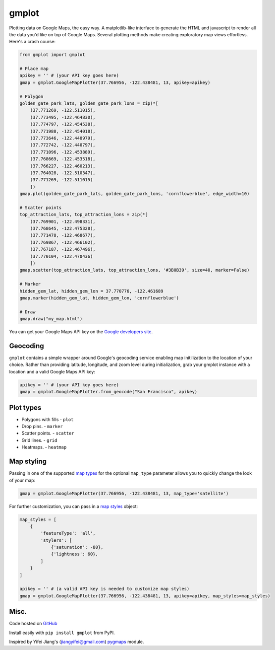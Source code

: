 gmplot
======

Plotting data on Google Maps, the easy way. A matplotlib-like
interface to generate the HTML and javascript to render all the
data you'd like on top of Google Maps. Several plotting methods
make creating exploratory map views effortless. Here's a crash course:

.. code:: python

    from gmplot import gmplot

    # Place map
    apikey = '' # (your API key goes here)
    gmap = gmplot.GoogleMapPlotter(37.766956, -122.438481, 13, apikey=apikey)

    # Polygon
    golden_gate_park_lats, golden_gate_park_lons = zip(*[
        (37.771269, -122.511015),
        (37.773495, -122.464830),
        (37.774797, -122.454538),
        (37.771988, -122.454018),
        (37.773646, -122.440979),
        (37.772742, -122.440797),
        (37.771096, -122.453889),
        (37.768669, -122.453518),
        (37.766227, -122.460213),
        (37.764028, -122.510347),
        (37.771269, -122.511015)
        ])
    gmap.plot(golden_gate_park_lats, golden_gate_park_lons, 'cornflowerblue', edge_width=10)

    # Scatter points
    top_attraction_lats, top_attraction_lons = zip(*[
        (37.769901, -122.498331),
        (37.768645, -122.475328),
        (37.771478, -122.468677),
        (37.769867, -122.466102),
        (37.767187, -122.467496),
        (37.770104, -122.470436)
        ])
    gmap.scatter(top_attraction_lats, top_attraction_lons, '#3B0B39', size=40, marker=False)

    # Marker
    hidden_gem_lat, hidden_gem_lon = 37.770776, -122.461689
    gmap.marker(hidden_gem_lat, hidden_gem_lon, 'cornflowerblue')

    # Draw
    gmap.draw("my_map.html")

You can get your Google Maps API key on the `Google developers site <https://developers.google.com/maps/documentation/javascript/get-api-key>`_.

.. image:: https://imgur.com/C6dnec8.png

Geocoding
---------

``gmplot`` contains a simple wrapper around Google's geocoding service enabling
map initilization to the location of your choice. Rather than providing latitude,
longitude, and zoom level during initialization, grab your gmplot instance with
a location and a valid Google Maps API key:

.. code:: python

    apikey = '' # (your API key goes here)
    gmap = gmplot.GoogleMapPlotter.from_geocode("San Francisco", apikey)

Plot types
----------

* Polygons with fills - ``plot``
* Drop pins. - ``marker``
* Scatter points. - ``scatter``
* Grid lines. - ``grid``
* Heatmaps. - ``heatmap``

.. image:: http://i.imgur.com/dTNkbZ7.png

Map styling
-----------

Passing in one of the supported `map types
<https://developers.google.com/maps/documentation/javascript/maptypes#BasicMapTypes>`_
for the optional ``map_type`` parameter allows you to quickly change the look of your map:

.. code:: python

    gmap = gmplot.GoogleMapPlotter(37.766956, -122.438481, 13, map_type='satellite')

For further customization, you can pass in a `map styles
<https://developers.google.com/maps/documentation/javascript/styling>`_ object:

.. code:: python

    map_styles = [
        {
            'featureType': 'all',
            'stylers': [
                {'saturation': -80},
                {'lightness': 60},
            ]
        }
    ]
    
    apikey = '' # (a valid API key is needed to customize map styles)
    gmap = gmplot.GoogleMapPlotter(37.766956, -122.438481, 13, apikey=apikey, map_styles=map_styles)

Misc.
-----

Code hosted on `GitHub <https://github.com/vgm64/gmplot>`_

Install easily with ``pip install gmplot`` from PyPI.

Inspired by Yifei Jiang's (jiangyifei@gmail.com) pygmaps_ module.

.. _pygmaps: http://code.google.com/p/pygmaps/

